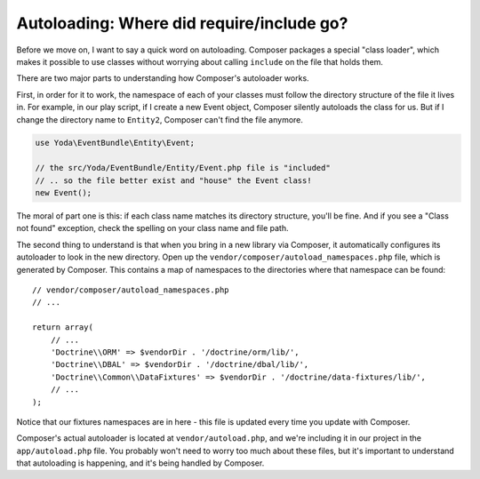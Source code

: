 Autoloading: Where did require/include go?
==========================================

Before we move on, I want to say a quick word on autoloading. Composer packages
a special "class loader", which makes it possible to use classes without worrying
about calling ``include`` on the file that holds them.

There are two major parts to understanding how Composer's autoloader works.

First, in order for it to work, the namespace of each of your classes must follow
the directory structure of the file it lives in. For example, in our play script,
if I create a new Event object, Composer silently autoloads the class for us. But
if I change the directory name to ``Entity2``, Composer can't find the file anymore.

.. code-block:: text

    use Yoda\EventBundle\Entity\Event;
    
    // the src/Yoda/EventBundle/Entity/Event.php file is "included"
    // .. so the file better exist and "house" the Event class!
    new Event();

The moral of part one is this: if each class name matches its directory
structure, you'll be fine. And if you see a "Class not found" exception,
check the spelling on your class name and file path.

The second thing to understand is that when you bring in a new library via
Composer, it automatically configures its autoloader to look in the new directory.
Open up the ``vendor/composer/autoload_namespaces.php`` file, which
is generated by Composer. This contains a map of namespaces to the directories
where that namespace can be found::

    // vendor/composer/autoload_namespaces.php
    // ...
    
    return array(
        // ...
        'Doctrine\\ORM' => $vendorDir . '/doctrine/orm/lib/',
        'Doctrine\\DBAL' => $vendorDir . '/doctrine/dbal/lib/',
        'Doctrine\\Common\\DataFixtures' => $vendorDir . '/doctrine/data-fixtures/lib/',
        // ...
    );

Notice that our fixtures namespaces are in here - this file is updated every
time you update with Composer.

Composer's actual autoloader is located at ``vendor/autoload.php``, and we're
including it in our project in the ``app/autoload.php`` file. You probably
won't need to worry too much about these files, but it's important to understand
that autoloading is happening, and it's being handled by Composer.
